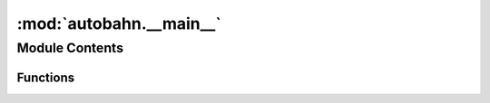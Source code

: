 :mod:`autobahn.__main__`
========================

.. py:module:: autobahn.__main__


Module Contents
---------------


Functions
~~~~~~~~~

.. autoapisummary::

   autobahn.__main__._create_component
   autobahn.__main__.do_call
   autobahn.__main__.do_publish
   autobahn.__main__.do_register
   autobahn.__main__.do_subscribe
   autobahn.__main__._main
   autobahn.__main__._real_main


.. data:: top
   

   

.. data:: sub
   

   

.. data:: call
   

   

.. data:: publish
   

   

.. data:: register
   

   

.. data:: subscribe
   

   

.. function:: _create_component(options)

   Configure and return a Component instance according to the given
   `options`


.. function:: do_call(reactor, session, options)


.. function:: do_publish(reactor, session, options)


.. function:: do_register(reactor, session, options)

   run a command-line upon an RPC call


.. function:: do_subscribe(reactor, session, options)

   print events (one line of JSON per event)


.. function:: _main()

   This is a magic name for `python -m autobahn`, and specified as
   our entry_point in setup.py


.. function:: _real_main(reactor)

   Sanity check options, create a connection and run our subcommand


